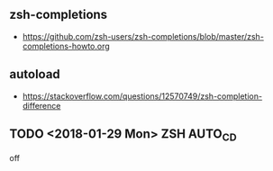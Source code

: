 ** zsh-completions
- https://github.com/zsh-users/zsh-completions/blob/master/zsh-completions-howto.org

** autoload
- https://stackoverflow.com/questions/12570749/zsh-completion-difference
** TODO <2018-01-29 Mon> ZSH AUTO_CD
off

